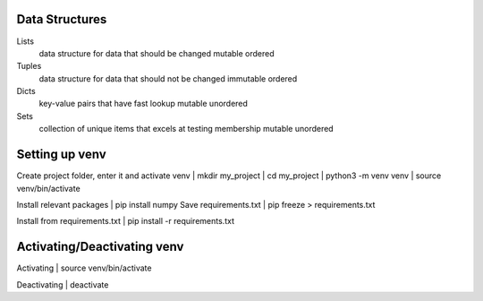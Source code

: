===============
Data Structures
===============

Lists
   data structure for data that should be changed
   mutable
   ordered

Tuples
   data structure for data that should not be changed
   immutable
   ordered

Dicts
   key-value pairs that have fast lookup
   mutable
   unordered

Sets
   collection of unique items that excels at testing membership
   mutable
   unordered

===============
Setting up venv
===============

Create project folder, enter it and activate venv
| mkdir my_project
| cd my_project
| python3 -m venv venv
| source venv/bin/activate

Install relevant packages
| pip install numpy
Save requirements.txt
| pip freeze > requirements.txt

Install from requirements.txt
| pip install -r requirements.txt

===============
Activating/Deactivating venv
===============
Activating
| source venv/bin/activate

Deactivating
| deactivate

